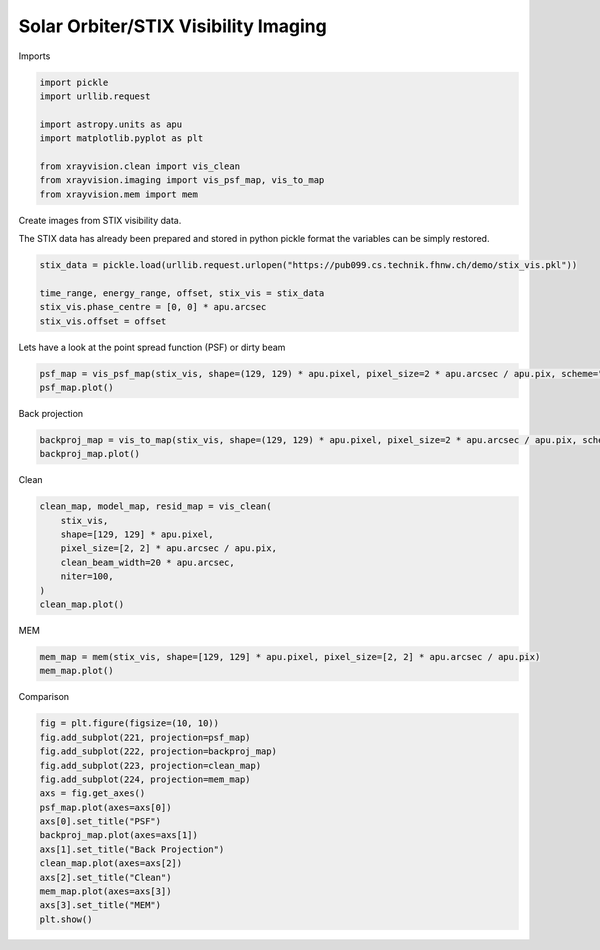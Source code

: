 
.. DO NOT EDIT.
.. THIS FILE WAS AUTOMATICALLY GENERATED BY SPHINX-GALLERY.
.. TO MAKE CHANGES, EDIT THE SOURCE PYTHON FILE:
.. "generated/gallery/stix.py"
.. LINE NUMBERS ARE GIVEN BELOW.

.. only:: html

    .. note::
        :class: sphx-glr-download-link-note

        :ref:`Go to the end <sphx_glr_download_generated_gallery_stix.py>`
        to download the full example code

.. rst-class:: sphx-glr-example-title

.. _sphx_glr_generated_gallery_stix.py:


======================================
Solar Orbiter/STIX Visibility Imaging
======================================

Imports

.. GENERATED FROM PYTHON SOURCE LINES 9-20

.. code-block:: Python


    import pickle
    import urllib.request

    import astropy.units as apu
    import matplotlib.pyplot as plt

    from xrayvision.clean import vis_clean
    from xrayvision.imaging import vis_psf_map, vis_to_map
    from xrayvision.mem import mem








.. GENERATED FROM PYTHON SOURCE LINES 21-25

Create images from STIX visibility data.

The STIX data has already been prepared and stored in python pickle format
the variables can be simply restored.

.. GENERATED FROM PYTHON SOURCE LINES 25-32

.. code-block:: Python


    stix_data = pickle.load(urllib.request.urlopen("https://pub099.cs.technik.fhnw.ch/demo/stix_vis.pkl"))

    time_range, energy_range, offset, stix_vis = stix_data
    stix_vis.phase_centre = [0, 0] * apu.arcsec
    stix_vis.offset = offset








.. GENERATED FROM PYTHON SOURCE LINES 33-34

Lets have a look at the point spread function (PSF) or dirty beam

.. GENERATED FROM PYTHON SOURCE LINES 34-38

.. code-block:: Python


    psf_map = vis_psf_map(stix_vis, shape=(129, 129) * apu.pixel, pixel_size=2 * apu.arcsec / apu.pix, scheme="uniform")
    psf_map.plot()




.. image-sg:: /generated/gallery/images/sphx_glr_stix_001.png
   :alt:  2024-05-24 12:59:20
   :srcset: /generated/gallery/images/sphx_glr_stix_001.png
   :class: sphx-glr-single-img


.. rst-class:: sphx-glr-script-out

 .. code-block:: none

    /Users/sm/Projects/xrayvision/.tox/build_docs/lib/python3.9/site-packages/sunpy/map/mapbase.py:891: SunpyMetadataWarning: Missing metadata for observation time, setting observation time to current time. Set the 'DATE-AVG' FITS keyword to prevent this warning.
      warn_metadata("Missing metadata for observation time, "
    INFO: Missing metadata for solar radius: assuming the standard radius of the photosphere. [sunpy.map.mapbase]
    /Users/sm/Projects/xrayvision/.tox/build_docs/lib/python3.9/site-packages/sunpy/map/mapbase.py:632: SunpyMetadataWarning: Missing metadata for observer: assuming Earth-based observer.
    For frame 'heliographic_stonyhurst' the following metadata is missing: dsun_obs,hgln_obs,hglt_obs
    For frame 'heliographic_carrington' the following metadata is missing: crlt_obs,dsun_obs,crln_obs

      obs_coord = self.observer_coordinate

    <matplotlib.image.AxesImage object at 0x328b70130>



.. GENERATED FROM PYTHON SOURCE LINES 39-40

Back projection

.. GENERATED FROM PYTHON SOURCE LINES 40-44

.. code-block:: Python


    backproj_map = vis_to_map(stix_vis, shape=(129, 129) * apu.pixel, pixel_size=2 * apu.arcsec / apu.pix, scheme="uniform")
    backproj_map.plot()




.. image-sg:: /generated/gallery/images/sphx_glr_stix_002.png
   :alt:  2024-05-24 12:59:20
   :srcset: /generated/gallery/images/sphx_glr_stix_002.png
   :class: sphx-glr-single-img


.. rst-class:: sphx-glr-script-out

 .. code-block:: none

    /Users/sm/Projects/xrayvision/.tox/build_docs/lib/python3.9/site-packages/sunpy/map/mapbase.py:891: SunpyMetadataWarning: Missing metadata for observation time, setting observation time to current time. Set the 'DATE-AVG' FITS keyword to prevent this warning.
      warn_metadata("Missing metadata for observation time, "
    INFO: Missing metadata for solar radius: assuming the standard radius of the photosphere. [sunpy.map.mapbase]
    /Users/sm/Projects/xrayvision/.tox/build_docs/lib/python3.9/site-packages/sunpy/map/mapbase.py:632: SunpyMetadataWarning: Missing metadata for observer: assuming Earth-based observer.
    For frame 'heliographic_stonyhurst' the following metadata is missing: dsun_obs,hgln_obs,hglt_obs
    For frame 'heliographic_carrington' the following metadata is missing: crlt_obs,dsun_obs,crln_obs

      obs_coord = self.observer_coordinate

    <matplotlib.image.AxesImage object at 0x329a7e6a0>



.. GENERATED FROM PYTHON SOURCE LINES 45-46

Clean

.. GENERATED FROM PYTHON SOURCE LINES 46-56

.. code-block:: Python


    clean_map, model_map, resid_map = vis_clean(
        stix_vis,
        shape=[129, 129] * apu.pixel,
        pixel_size=[2, 2] * apu.arcsec / apu.pix,
        clean_beam_width=20 * apu.arcsec,
        niter=100,
    )
    clean_map.plot()




.. image-sg:: /generated/gallery/images/sphx_glr_stix_003.png
   :alt:  2024-05-24 12:59:24
   :srcset: /generated/gallery/images/sphx_glr_stix_003.png
   :class: sphx-glr-single-img


.. rst-class:: sphx-glr-script-out

 .. code-block:: none

    /Users/sm/Projects/xrayvision/.tox/build_docs/lib/python3.9/site-packages/sunpy/map/mapbase.py:891: SunpyMetadataWarning: Missing metadata for observation time, setting observation time to current time. Set the 'DATE-AVG' FITS keyword to prevent this warning.
      warn_metadata("Missing metadata for observation time, "
    INFO: Missing metadata for solar radius: assuming the standard radius of the photosphere. [sunpy.map.mapbase]
    /Users/sm/Projects/xrayvision/.tox/build_docs/lib/python3.9/site-packages/sunpy/map/mapbase.py:632: SunpyMetadataWarning: Missing metadata for observer: assuming Earth-based observer.
    For frame 'heliographic_stonyhurst' the following metadata is missing: dsun_obs,hgln_obs,hglt_obs
    For frame 'heliographic_carrington' the following metadata is missing: crlt_obs,dsun_obs,crln_obs

      obs_coord = self.observer_coordinate

    <matplotlib.image.AxesImage object at 0x16ff28c40>



.. GENERATED FROM PYTHON SOURCE LINES 57-58

MEM

.. GENERATED FROM PYTHON SOURCE LINES 58-62

.. code-block:: Python


    mem_map = mem(stix_vis, shape=[129, 129] * apu.pixel, pixel_size=[2, 2] * apu.arcsec / apu.pix)
    mem_map.plot()




.. image-sg:: /generated/gallery/images/sphx_glr_stix_004.png
   :alt:  2024-05-24 12:59:28
   :srcset: /generated/gallery/images/sphx_glr_stix_004.png
   :class: sphx-glr-single-img


.. rst-class:: sphx-glr-script-out

 .. code-block:: none

    /Users/sm/Projects/xrayvision/.tox/build_docs/lib/python3.9/site-packages/sunpy/map/mapbase.py:891: SunpyMetadataWarning: Missing metadata for observation time, setting observation time to current time. Set the 'DATE-AVG' FITS keyword to prevent this warning.
      warn_metadata("Missing metadata for observation time, "
    INFO: Missing metadata for solar radius: assuming the standard radius of the photosphere. [sunpy.map.mapbase]
    /Users/sm/Projects/xrayvision/.tox/build_docs/lib/python3.9/site-packages/sunpy/map/mapbase.py:632: SunpyMetadataWarning: Missing metadata for observer: assuming Earth-based observer.
    For frame 'heliographic_stonyhurst' the following metadata is missing: dsun_obs,hgln_obs,hglt_obs
    For frame 'heliographic_carrington' the following metadata is missing: crlt_obs,dsun_obs,crln_obs

      obs_coord = self.observer_coordinate

    <matplotlib.image.AxesImage object at 0x16ff9bfd0>



.. GENERATED FROM PYTHON SOURCE LINES 63-64

Comparison

.. GENERATED FROM PYTHON SOURCE LINES 64-79

.. code-block:: Python

    fig = plt.figure(figsize=(10, 10))
    fig.add_subplot(221, projection=psf_map)
    fig.add_subplot(222, projection=backproj_map)
    fig.add_subplot(223, projection=clean_map)
    fig.add_subplot(224, projection=mem_map)
    axs = fig.get_axes()
    psf_map.plot(axes=axs[0])
    axs[0].set_title("PSF")
    backproj_map.plot(axes=axs[1])
    axs[1].set_title("Back Projection")
    clean_map.plot(axes=axs[2])
    axs[2].set_title("Clean")
    mem_map.plot(axes=axs[3])
    axs[3].set_title("MEM")
    plt.show()



.. image-sg:: /generated/gallery/images/sphx_glr_stix_005.png
   :alt: PSF, Back Projection, Clean, MEM
   :srcset: /generated/gallery/images/sphx_glr_stix_005.png
   :class: sphx-glr-single-img






.. rst-class:: sphx-glr-timing

   **Total running time of the script:** (0 minutes 9.192 seconds)


.. _sphx_glr_download_generated_gallery_stix.py:

.. only:: html

  .. container:: sphx-glr-footer sphx-glr-footer-example

    .. container:: sphx-glr-download sphx-glr-download-jupyter

      :download:`Download Jupyter notebook: stix.ipynb <stix.ipynb>`

    .. container:: sphx-glr-download sphx-glr-download-python

      :download:`Download Python source code: stix.py <stix.py>`


.. only:: html

 .. rst-class:: sphx-glr-signature

    `Gallery generated by Sphinx-Gallery <https://sphinx-gallery.github.io>`_
